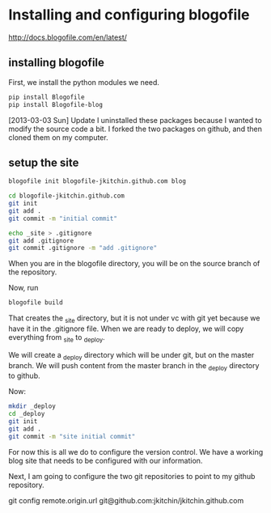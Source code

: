 * Installing and configuring blogofile
[[http://docs.blogofile.com/en/latest/]]

** installing blogofile
First, we install the python modules we need.
#+BEGIN_SRC sh
pip install Blogofile
pip install Blogofile-blog
#+END_SRC

[2013-03-03 Sun] Update
I uninstalled these packages because I wanted to modify the source code a bit. I forked the two packages on github, and then cloned them on my computer.

** setup the site
#+BEGIN_SRC sh
blogofile init blogofile-jkitchin.github.com blog

cd blogofile-jkitchin.github.com
git init
git add .
git commit -m "initial commit"

echo _site > .gitignore
git add .gitignore
git commit .gitignore -m "add .gitignore"
#+END_SRC
When you are in the blogofile directory, you will be on the source branch of the repository.

Now, run 

#+BEGIN_SRC sh
blogofile build
#+END_SRC

That creates the _site directory, but it is not under vc with git yet because we have it in the .gitignore file. When we are ready to deploy, we will copy everything from _site to _deploy. 

We will create a _deploy directory which will be under git, but on the master branch.  We will push content from the master branch in the _deploy directory to github.

Now:
#+BEGIN_SRC sh
mkdir _deploy
cd _deploy
git init
git add .
git commit -m "site initial commit"
#+END_SRC

For now this is all we do to configure the version control. We have a working blog site that needs to be configured with our information.  

Next, I am going to configure the two git repositories to point to my github repository.

git config remote.origin.url git@github.com:jkitchin/jkitchin.github.com
